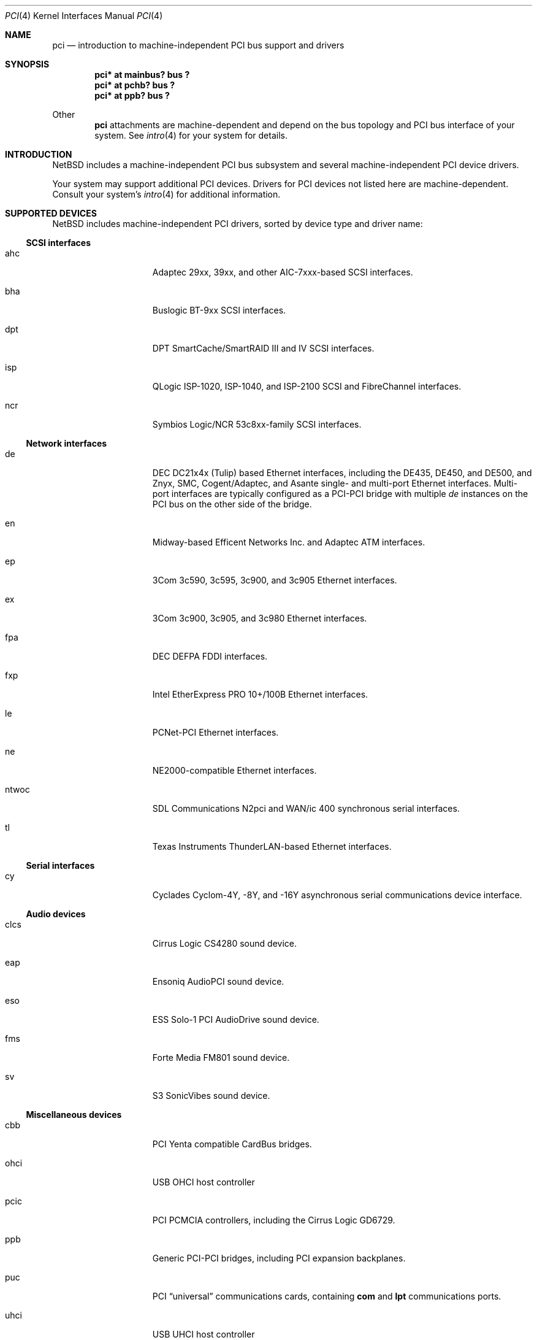 .\"	$NetBSD: pci.4,v 1.25 2000/02/14 00:01:35 augustss Exp $
.\"
.\" Copyright (c) 1997 Jason R. Thorpe.  All rights reserved.
.\" Copyright (c) 1997 Jonathan Stone
.\" All rights reserved.
.\"
.\" Redistribution and use in source and binary forms, with or without
.\" modification, are permitted provided that the following conditions
.\" are met:
.\" 1. Redistributions of source code must retain the above copyright
.\"    notice, this list of conditions and the following disclaimer.
.\" 2. Redistributions in binary form must reproduce the above copyright
.\"    notice, this list of conditions and the following disclaimer in the
.\"    documentation and/or other materials provided with the distribution.
.\" 3. All advertising materials mentioning features or use of this software
.\"    must display the following acknowledgements:
.\"      This product includes software developed by Jonathan Stone
.\" 4. The name of the author may not be used to endorse or promote products
.\"    derived from this software without specific prior written permission
.\"
.\" THIS SOFTWARE IS PROVIDED BY THE AUTHOR ``AS IS'' AND ANY EXPRESS OR
.\" IMPLIED WARRANTIES, INCLUDING, BUT NOT LIMITED TO, THE IMPLIED WARRANTIES
.\" OF MERCHANTABILITY AND FITNESS FOR A PARTICULAR PURPOSE ARE DISCLAIMED.
.\" IN NO EVENT SHALL THE AUTHOR BE LIABLE FOR ANY DIRECT, INDIRECT,
.\" INCIDENTAL, SPECIAL, EXEMPLARY, OR CONSEQUENTIAL DAMAGES (INCLUDING, BUT
.\" NOT LIMITED TO, PROCUREMENT OF SUBSTITUTE GOODS OR SERVICES; LOSS OF USE,
.\" DATA, OR PROFITS; OR BUSINESS INTERRUPTION) HOWEVER CAUSED AND ON ANY
.\" THEORY OF LIABILITY, WHETHER IN CONTRACT, STRICT LIABILITY, OR TORT
.\" (INCLUDING NEGLIGENCE OR OTHERWISE) ARISING IN ANY WAY OUT OF THE USE OF
.\" THIS SOFTWARE, EVEN IF ADVISED OF THE POSSIBILITY OF SUCH DAMAGE.
.\"
.Dd March 31, 1997
.Dt PCI 4
.Os
.Sh NAME
.Nm pci
.Nd introduction to machine-independent PCI bus support and drivers
.Sh SYNOPSIS
.Pp
.Cd "pci* at mainbus? bus ?"
.Cd "pci* at pchb? bus ?"
.Cd "pci* at ppb? bus ?"
.Pp
Other
.Nm
attachments are machine-dependent and depend on the bus topology and
.Tn PCI
bus interface of your system.
See
.Xr intro 4
for your system for details.
.Sh INTRODUCTION
.Nx
includes a machine-independent
.Tn PCI
bus subsystem and
several machine-independent
.Tn PCI
device drivers.
.Pp
Your system may support additional
.Tn PCI
devices.
Drivers for
.Tn PCI
devices not listed here are machine-dependent.
Consult your system's
.Xr intro 4
for additional information.
.Sh SUPPORTED DEVICES
.Nx
includes machine-independent
.Tn PCI
drivers, sorted by device type and driver name:
.Pp
.Ss SCSI interfaces
.Bl -tag -width speaker -offset indent
.It ahc
Adaptec 29xx, 39xx, and other AIC-7xxx-based
.Tn SCSI
interfaces.
.It bha
Buslogic BT-9xx
.Tn SCSI
interfaces.
.It dpt
DPT SmartCache/SmartRAID III and IV SCSI interfaces.
.It isp
QLogic ISP-1020, ISP-1040, and ISP-2100
.Tn SCSI
and
.Tn FibreChannel
interfaces.
.It ncr
Symbios Logic/NCR 53c8xx-family
.Tn SCSI
interfaces.
.El
.Pp
.Ss Network interfaces
.Bl -tag -width speaker -offset indent
.It de
.Tn DEC
DC21x4x (Tulip) based
.Tn Ethernet
interfaces, including the DE435,
DE450, and DE500, and Znyx, SMC, Cogent/Adaptec, and Asante single- and
multi-port
.Tn Ethernet
interfaces.  Multi-port interfaces are typically
configured as a
.Tn PCI Ns \- Ns Tn PCI
bridge with multiple
.Em de
instances on the
.Tn PCI
bus on the other side of the bridge.
.It en
Midway-based Efficent Networks Inc. and Adaptec ATM interfaces.
.It ep
3Com 3c590, 3c595, 3c900, and 3c905
.Tn Ethernet
interfaces.
.It ex
3Com 3c900, 3c905, and 3c980
.Tn Ethernet
interfaces.
.It fpa
.Tn DEC
DEFPA
.Tn FDDI
interfaces.
.It fxp
Intel EtherExpress PRO 10+/100B
.Tn Ethernet
interfaces.
.It le
PCNet-PCI
.Tn Ethernet
interfaces.
.It ne
NE2000-compatible
.Tn Ethernet
interfaces.
.It ntwoc
SDL Communications N2pci and WAN/ic 400 synchronous serial interfaces.
.It tl
Texas Instruments ThunderLAN-based
.Tn Ethernet
interfaces.
.El
.Pp
.Ss Serial interfaces
.Bl -tag -width speaker -offset indent
.It cy
Cyclades Cyclom-4Y, -8Y, and -16Y asynchronous serial communications
device interface.
.El
.Pp
.Ss Audio devices
.Bl -tag -width speaker -offset indent
.It clcs
Cirrus Logic CS4280 sound device.
.It eap
Ensoniq AudioPCI sound device.
.It eso
ESS Solo-1 PCI AudioDrive sound device.
.It fms
Forte Media FM801 sound device.
.It sv
S3 SonicVibes sound device.
.El
.Pp
.Ss Miscellaneous devices
.Bl -tag -width speaker -offset indent
.It cbb
.Tn PCI
Yenta compatible
.Tn CardBus
bridges.
.It ohci
USB OHCI host controller
.It pcic
.Tn PCI
.Tn PCMCIA
controllers, including the Cirrus Logic GD6729.
.It ppb
Generic
.Tn PCI Ns \- Ns Tn PCI
bridges, including
.Tn PCI
expansion backplanes.
.It puc
PCI
.Dq universal
communications cards, containing
.Nm com
and
.Nm lpt
communications ports.
.It uhci
USB UHCI host controller
.El
.Pp
.Sh SEE ALSO
.Xr intro 4 ,
.Xr ahc 4 ,
.Xr bha 4 ,
.Xr clcs 4 ,
.Xr cy 4 ,
.Xr de 4 ,
.Xr dpt 4 ,
.Xr eap 4 ,
.Xr eso 4 ,
.Xr en 4 ,
.Xr ep 4 ,
.Xr eso 4 ,
.Xr ex 4 ,
.Xr fpa 4 ,
.Xr fxp 4 ,
.Xr isp 4 ,
.Xr le 4 ,
.Xr ncr 4 ,
.Xr ne 4 ,
.Xr pcic 4 ,
.Xr ppb 4 ,
.Xr puc 4 ,
.Xr sv 4 ,
.Xr tl 4 ,
.Xr usb 4
.Sh HISTORY
The machine-independent
.Tn PCI
subsystem appeared in
.Nx 1.2 .
